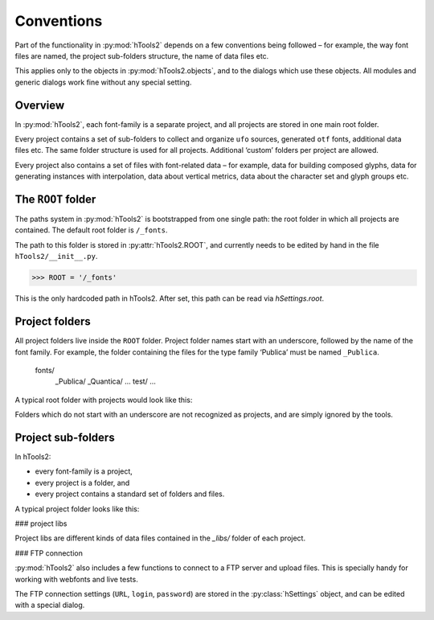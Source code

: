 ===========
Conventions
===========

Part of the functionality in :py:mod:`hTools2` depends on a few conventions being followed – for example, the way font files are named, the project sub-folders structure, the name of data files etc.

This applies only to the objects in :py:mod:`hTools2.objects`, and to the dialogs which use these objects. All modules and generic dialogs work fine without any special setting.

--------
Overview
--------

In :py:mod:`hTools2`, each font-family is a separate project, and all projects are stored in one main root folder.

Every project contains a set of sub-folders to collect and organize ``ufo`` sources, generated ``otf`` fonts, additional data files etc. The same folder structure is used for all projects. Additional ‘custom’ folders per project are allowed.

Every project also contains a set of files with font-related data – for example, data for building composed glyphs, data for generating instances with interpolation, data about vertical metrics, data about the character set and glyph groups etc.

-------------------
The ``ROOT`` folder
-------------------

The paths system in :py:mod:`hTools2` is bootstrapped from one single path: the root folder in which all projects are contained. The default root folder is ``/_fonts``.

The path to this folder is stored in :py:attr:`hTools2.ROOT`, and currently needs to be edited by hand in the file ``hTools2/__init__.py``.

>>> ROOT = '/_fonts'

This is the only hardcoded path in hTools2. After set, this path can be read via `hSettings.root`.

---------------
Project folders
---------------

All project folders live inside the ``ROOT`` folder. Project folder names start with an underscore, followed by the name of the font family. For example, the folder containing the files for the type family ‘Publica’ must be named ``_Publica``.

    fonts/
        _Publica/
        _Quantica/
        ...
        test/
        ...

A typical root folder with projects would look like this:

.. ![hWorld](world.png "project folders")

Folders which do not start with an underscore are not recognized as projects, and are simply ignored by the tools.

-------------------
Project sub-folders
-------------------

In hTools2:

- every font-family is a project,
- every project is a folder, and
- every project contains a standard set of folders and files.

A typical project folder looks like this:

.. ![hProject](project.png "project sub-folders")

    _Publica/
        _docs/
        _libs/
        _otfs/
        _temp/
        _ttfs/
        _ufos/
        _vfbs/
        _woffs/

### project libs

Project libs are different kinds of data files contained in the `_libs/` folder of each project.

.. ![hLibs](libs.png "project libs")

    _libs/
        Publica.enc
        accents.plist
        composed.plist
        groups.plist
        info.plist
        interpol.plist
        spacing.plist
        vmetrics.plist

### FTP connection

:py:mod:`hTools2` also includes a few functions to connect to a FTP server and upload files. This is specially handy for working with webfonts and live tests.

The FTP connection settings (``URL``, ``login``, ``password``) are stored in the :py:class:`hSettings` object, and can be edited with a special dialog.
